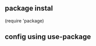 

** package instal
  #+begin_src emacs-lisp
    (require 'package)
** config using use-package
  #+begin_src emacs-lisp
    
